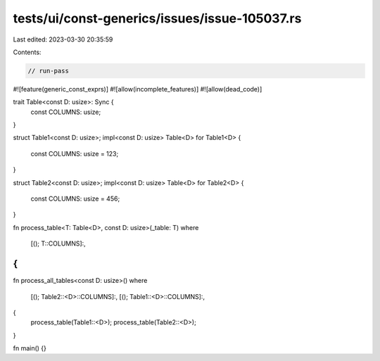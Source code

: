 tests/ui/const-generics/issues/issue-105037.rs
==============================================

Last edited: 2023-03-30 20:35:59

Contents:

.. code-block:: rs

    // run-pass
#![feature(generic_const_exprs)]
#![allow(incomplete_features)]
#![allow(dead_code)]

trait Table<const D: usize>: Sync {
    const COLUMNS: usize;
}

struct Table1<const D: usize>;
impl<const D: usize> Table<D> for Table1<D> {
    const COLUMNS: usize = 123;
}

struct Table2<const D: usize>;
impl<const D: usize> Table<D> for Table2<D> {
    const COLUMNS: usize = 456;
}

fn process_table<T: Table<D>, const D: usize>(_table: T)
where
    [(); T::COLUMNS]:,
{
}

fn process_all_tables<const D: usize>()
where
    [(); Table2::<D>::COLUMNS]:,
    [(); Table1::<D>::COLUMNS]:,
{
    process_table(Table1::<D>);
    process_table(Table2::<D>);
}

fn main() {}


